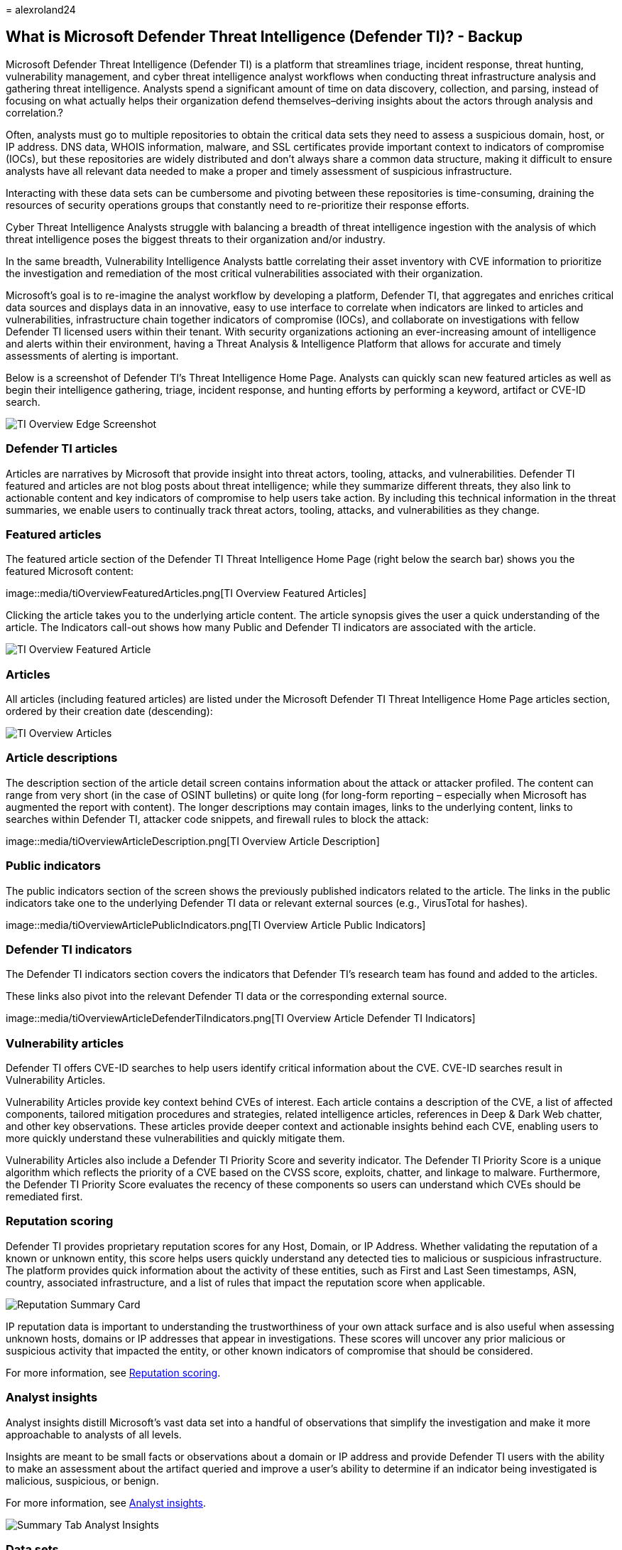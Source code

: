 = 
alexroland24

== What is Microsoft Defender Threat Intelligence (Defender TI)? - Backup

Microsoft Defender Threat Intelligence (Defender TI) is a platform that
streamlines triage, incident response, threat hunting, vulnerability
management, and cyber threat intelligence analyst workflows when
conducting threat infrastructure analysis and gathering threat
intelligence. Analysts spend a significant amount of time on data
discovery, collection, and parsing, instead of focusing on what actually
helps their organization defend themselves–deriving insights about the
actors through analysis and correlation.?

Often, analysts must go to multiple repositories to obtain the critical
data sets they need to assess a suspicious domain, host, or IP address.
DNS data, WHOIS information, malware, and SSL certificates provide
important context to indicators of compromise (IOCs), but these
repositories are widely distributed and don’t always share a common data
structure, making it difficult to ensure analysts have all relevant data
needed to make a proper and timely assessment of suspicious
infrastructure.

Interacting with these data sets can be cumbersome and pivoting between
these repositories is time-consuming, draining the resources of security
operations groups that constantly need to re-prioritize their response
efforts.

Cyber Threat Intelligence Analysts struggle with balancing a breadth of
threat intelligence ingestion with the analysis of which threat
intelligence poses the biggest threats to their organization and/or
industry.

In the same breadth, Vulnerability Intelligence Analysts battle
correlating their asset inventory with CVE information to prioritize the
investigation and remediation of the most critical vulnerabilities
associated with their organization.

Microsoft’s goal is to re-imagine the analyst workflow by developing a
platform, Defender TI, that aggregates and enriches critical data
sources and displays data in an innovative, easy to use interface to
correlate when indicators are linked to articles and vulnerabilities,
infrastructure chain together indicators of compromise (IOCs), and
collaborate on investigations with fellow Defender TI licensed users
within their tenant. With security organizations actioning an
ever-increasing amount of intelligence and alerts within their
environment, having a Threat Analysis & Intelligence Platform that
allows for accurate and timely assessments of alerting is important.

Below is a screenshot of Defender TI’s Threat Intelligence Home Page.
Analysts can quickly scan new featured articles as well as begin their
intelligence gathering, triage, incident response, and hunting efforts
by performing a keyword, artifact or CVE-ID search.

image::media/tiOverviewEdgeScreenshot.png[TI Overview Edge Screenshot]

=== Defender TI articles

Articles are narratives by Microsoft that provide insight into threat
actors, tooling, attacks, and vulnerabilities. Defender TI featured and
articles are not blog posts about threat intelligence; while they
summarize different threats, they also link to actionable content and
key indicators of compromise to help users take action. By including
this technical information in the threat summaries, we enable users to
continually track threat actors, tooling, attacks, and vulnerabilities
as they change.

=== Featured articles

The featured article section of the Defender TI Threat Intelligence Home
Page (right below the search bar) shows you the featured Microsoft
content:

image::media/tiOverviewFeaturedArticles.png[TI Overview Featured
Articles]

Clicking the article takes you to the underlying article content. The
article synopsis gives the user a quick understanding of the article.
The Indicators call-out shows how many Public and Defender TI indicators
are associated with the article.

image::media/tiOverviewFeaturedArticle.png[TI Overview Featured Article]

=== Articles

All articles (including featured articles) are listed under the
Microsoft Defender TI Threat Intelligence Home Page articles section,
ordered by their creation date (descending):

image::media/tiOverviewArticles.png[TI Overview Articles]

=== Article descriptions

The description section of the article detail screen contains
information about the attack or attacker profiled. The content can range
from very short (in the case of OSINT bulletins) or quite long (for
long-form reporting – especially when Microsoft has augmented the report
with content). The longer descriptions may contain images, links to the
underlying content, links to searches within Defender TI, attacker code
snippets, and firewall rules to block the attack:

image::media/tiOverviewArticleDescription.png[TI Overview Article
Description]

=== Public indicators

The public indicators section of the screen shows the previously
published indicators related to the article. The links in the public
indicators take one to the underlying Defender TI data or relevant
external sources (e.g., VirusTotal for hashes).

image::media/tiOverviewArticlePublicIndicators.png[TI Overview Article
Public Indicators]

=== Defender TI indicators

The Defender TI indicators section covers the indicators that Defender
TI’s research team has found and added to the articles.

These links also pivot into the relevant Defender TI data or the
corresponding external source.

image::media/tiOverviewArticleDefenderTiIndicators.png[TI Overview
Article Defender TI Indicators]

=== Vulnerability articles

Defender TI offers CVE-ID searches to help users identify critical
information about the CVE. CVE-ID searches result in Vulnerability
Articles.

Vulnerability Articles provide key context behind CVEs of interest. Each
article contains a description of the CVE, a list of affected
components, tailored mitigation procedures and strategies, related
intelligence articles, references in Deep & Dark Web chatter, and other
key observations. These articles provide deeper context and actionable
insights behind each CVE, enabling users to more quickly understand
these vulnerabilities and quickly mitigate them.

Vulnerability Articles also include a Defender TI Priority Score and
severity indicator. The Defender TI Priority Score is a unique algorithm
which reflects the priority of a CVE based on the CVSS score, exploits,
chatter, and linkage to malware. Furthermore, the Defender TI Priority
Score evaluates the recency of these components so users can understand
which CVEs should be remediated first.

=== Reputation scoring

Defender TI provides proprietary reputation scores for any Host, Domain,
or IP Address. Whether validating the reputation of a known or unknown
entity, this score helps users quickly understand any detected ties to
malicious or suspicious infrastructure. The platform provides quick
information about the activity of these entities, such as First and Last
Seen timestamps, ASN, country, associated infrastructure, and a list of
rules that impact the reputation score when applicable.

image::media/reputationSummaryCard.png[Reputation Summary Card]

IP reputation data is important to understanding the trustworthiness of
your own attack surface and is also useful when assessing unknown hosts,
domains or IP addresses that appear in investigations. These scores will
uncover any prior malicious or suspicious activity that impacted the
entity, or other known indicators of compromise that should be
considered.

For more information, see link:reputation-scoring.md[Reputation
scoring].

=== Analyst insights

Analyst insights distill Microsoft’s vast data set into a handful of
observations that simplify the investigation and make it more
approachable to analysts of all levels.

Insights are meant to be small facts or observations about a domain or
IP address and provide Defender TI users with the ability to make an
assessment about the artifact queried and improve a user’s ability to
determine if an indicator being investigated is malicious, suspicious,
or benign.

For more information, see link:analyst-insights.md[Analyst insights].

image::media/summaryTabAnalystInsights.png[Summary Tab Analyst Insights]

=== Data sets

Microsoft centralizes numerous data sets into a single platform,
Defender TI, making it easier for Microsoft’s community and customers to
conduct infrastructure analysis. Microsoft’s primary focus is to provide
as much data as possible about Internet infrastructure to support a
variety of security use cases.

Microsoft collects, analyzes, and indexes internet data to assist users
in detecting and responding to threats, prioritizing incidents, and
proactively identifying adversaries’ infrastructure associated with
actor groups targeting their organization. Microsoft collects internet
data via its’ PDNS sensor network, global proxy network of virtual
users, port scans, and leverages third-party sources for malware and
added Domain Name System (DNS) data.

This internet data is categorized into two distinct groups: traditional
and advanced. Traditional data sets include Resolutions, WHOIS, SSL
Certificates, Subdomains, Hashes, DNS, Reverse DNS, and Services.
Advanced data sets include Trackers, Components, Host Pairs, and
Cookies. Trackers, Components, Host Pairs, and Cookies data sets are
collected from observing the Document Object Model (DOM) of web pages
crawled. Additionally, Components and Trackers are also observed from
detection rules that are triggered based on the banner responses from
port scans or SSL Certificate details. Many of these data sets have
various methods to sort, filter, and download data, making it easier to
access information that may be associated with a specific artifact type
or time in history.

For more information, see:

* link:sorting-filtering-and-downloading-data.md[Sorting&#44; filtering&#44; and
downloading data]
* link:data-sets.md[Data sets]

image::media/tiOverviewDataSets.png[ti Overview Data Sets]

=== Tags

Defender TI tags are used to provide quick insight about an artifact,
whether derived by the system or generated by other users. Tags aid
analysts in connecting the dots between current incidents and
investigations and their historical context for improved analysis.

The Defender TI platform offers two types of tags: system tags and
custom tags.

For more information, see link:using-tags.md[Using tags].

image::media/tagsCustom.png[Tags Custom]

=== Projects

Microsoft’s Defender TI platform allows users to develop multiple
project types for organizing indicators of interest and indicators of
compromise from an investigation. Projects contain a listing of all
associated artifacts and a detailed history that retains the names,
descriptions, and collaborators.

When a user searches an IP address, domain, or host in Defender TI, if
that indicator is listed within a project the user has access to, the
user can see a link to the project from the Projects sections in the
Summary tab as well as Data tab. From here, the user can navigate to the
details of the project for more context about the indicator before
reviewing the other data sets for more information. This helps analysts
to avoid reinventing the wheel of an investigation one of their Defender
TI tenant users may have already started or add onto that investigation
by adding new artifacts (indicators of compromise) related to that
project (if they have been added as a collaborator to the project).

For more information, see link:using-projects.md[Using projects].

image::media/defenderTIOverviewProjects.png[Defender TI Overview
Projects]

=== Data residency, availability, and privacy

Microsoft Defender Threat Intelligence contains both global data and
customer-specific data. The underlying internet data is global Microsoft
data; labels applied by customers are considered customer data. All
customer data is stored in the region of the customer’s choosing.

For security purposes, Microsoft collects users’ IP addresses when they
log in. This data is stored for up to 30 days but may be stored longer
if needed to investigate potential fraudulent or malicious use of the
product.

In the case of a region down scenario, customers should see no downtime
as Defender TI uses technologies that replicate data to a backup
regions.

Defender TI processes customer data. By default, customer data is
replicated to the paired region.

=== Next steps

For more information, see:

* link:learn-how-to-access-microsoft-defender-threat-intelligence-and-make-customizations-in-your-portal.md[Quickstart:
Learn how to access Microsoft Defender Threat Intelligence and make
customizations in your portal]
* link:data-sets.md[Data sets]
* link:searching-and-pivoting.md[Searching and pivoting]
* link:sorting-filtering-and-downloading-data.md[Sorting&#44; filtering&#44; and
downloading data]
* link:infrastructure-chaining.md[Infrastructure chaining]
* link:reputation-scoring.md[Reputation scoring]
* link:analyst-insights.md[Analyst insights]
* link:using-projects.md[Using projects]
* link:using-tags.md[Using tags]
